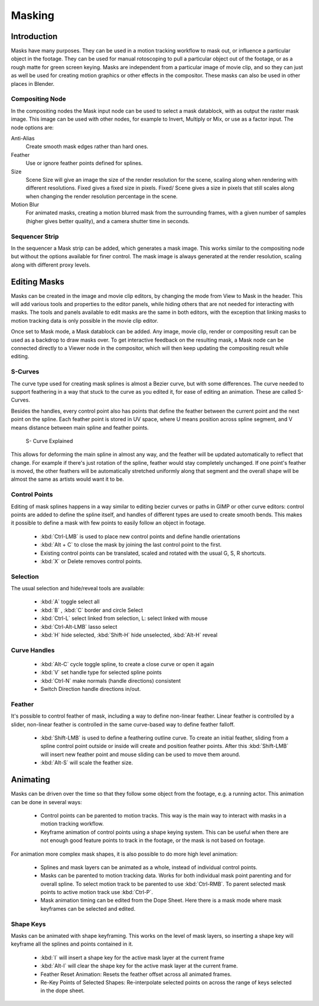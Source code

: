 ###########
  Masking
###########

Introduction
============

Masks have many purposes. They can be used in a motion tracking workflow to mask out,
or influence a particular object in the footage.
They can be used for manual rotoscoping to pull a particular object out of the footage,
or as a rough matte for green screen keying. Masks are independent from a particular image of movie clip,
and so they can just as well be used for creating motion graphics or other effects in the compositor.
These masks can also be used in other places in Blender.

Compositing Node
----------------

In the compositing nodes the Mask input node can be used to select a mask datablock,
with as output the raster mask image. This image can be used with other nodes,
for example to Invert, Multiply or Mix, or use as a factor input. The node options are:

Anti-Alias
    Create smooth mask edges rather than hard ones. 
Feather
    Use or ignore feather points defined for splines. 
Size
    Scene Size will give an image the size of the render resolution for the scene,
    scaling along when rendering with different resolutions. Fixed gives a fixed size in pixels. Fixed/
    Scene gives a size in pixels that still scales along when changing the render resolution percentage in the scene. 
Motion Blur
    For animated masks, creating a motion blurred mask from the surrounding frames,
    with a given number of samples (higher gives better quality), and a camera shutter time in seconds. 

Sequencer Strip
---------------

In the sequencer a Mask strip can be added, which generates a mask image.
This works similar to the compositing node but without the options available for finer control.
The mask image is always generated at the render resolution, scaling along with different proxy levels. 

Editing Masks
=============

Masks can be created in the image and movie clip editors, by changing the mode from View to Mask in the header.
This will add various tools and properties to the editor panels,
while hiding others that are not needed for interacting with masks.
The tools and panels available to edit masks are the same in both editors,
with the exception that linking masks to motion tracking data is only possible in the movie clip editor.

Once set to Mask mode, a Mask datablock can be added. Any image, movie clip,
render or compositing result can be used as a backdrop to draw masks over.
To get interactive feedback on the resulting mask,
a Mask node can be connected directly to a Viewer node in the compositor,
which will then keep updating the compositing result while editing.

S-Curves
--------

The curve type used for creating mask splines is almost a Bezier curve, but with some differences.
The curve needed to support feathering in a way that stuck to the curve as you edited it,
for ease of editing an animation. These are called S-Curves.

Besides the handles, every control point also has points that define the feather between
the current point and the next point on the spline. Each feather point is stored in UV space, 
where U means position across spline segment, and V means distance between main spline and feather points.

.. figure:: /images/editors_movieclip_masking_scurve.png
   
   S- Curve Explained

This allows for deforming the main spline in almost any way,
and the feather will be updated automatically to reflect that change.
For example if there's just rotation of the spline,
feather would stay completely unchanged. If one point's feather is moved,
the other feathers will be automatically stretched uniformly along that segment
and the overall shape will be almost the same as artists would want it to be.

Control Points
--------------

Editing of mask splines happens in a way similar to editing bezier curves or paths in GIMP or other curve editors:
control points are added to define the spline itself, and handles of different types are used to create smooth bends.
This makes it possible to define a mask with few points to easily follow an object in footage.

   - :kbd:`Ctrl-LMB` is used to place new control points and define handle orientations
   - :kbd:`Alt + C` to close the mask by joining the last control point to the first.
   - Existing control points can be translated, scaled and rotated with the usual G, S, R shortcuts.
   - :kbd:`X` or Delete removes control points. 

Selection
---------

The usual selection and hide/reveal tools are available:

   - :kbd:`A` toggle select all
   - :kbd:`B` , :kbd:`C` border and circle Select
   - :kbd:`Ctrl-L` select linked from selection, L: select linked with mouse
   - :kbd:`Ctrl-Alt-LMB` lasso select
   - :kbd:`H` hide selected, :kbd:`Shift-H` hide unselected, :kbd:`Alt-H` reveal 

Curve Handles
-------------

   - :kbd:`Alt-C` cycle toggle spline, to create a close curve or open it again
   - :kbd:`V` set handle type for selected spline points
   - :kbd:`Ctrl-N` make normals (handle directions) consistent
   - Switch Direction handle directions in/out. 

Feather
-------

It's possible to control feather of mask, including a way to define non-linear feather.
Linear feather is controlled by a slider,
non-linear feather is controlled in the same curve-based way to define feather falloff.

   - :kbd:`Shift-LMB` is used to define a feathering outline curve. To create an initial feather,
     sliding from a spline control point outside or inside will create and position feather points.
     After this :kbd:`Shift-LMB`
     will insert new feather point and mouse sliding can be used to move them around.
   - :kbd:`Alt-S` will scale the feather size. 


Animating
=========

Masks can be driven over the time so that they follow some object from the footage,
e.g. a running actor. This animation can be done in several ways:

   - Control points can be parented to motion tracks.
     This way is the main way to interact with masks in a motion tracking workflow.
   - Keyframe animation of control points using a shape keying system.
     This can be useful when there are not enough good feature points to track in the footage,
     or the mask is not based on footage. 

For animation more complex mask shapes, it is also possible to do more high level animation:

   - Splines and mask layers can be animated as a whole, instead of individual control points.
   - Masks can be parented to motion tracking data.
     Works for both individual mask point parenting and for overall spline.
     To select motion track to be parented to use :kbd:`Ctrl-RMB`.
     To parent selected mask points to active motion track use :kbd:`Ctrl-P`.
   - Mask animation timing can be edited from the Dope Sheet.
     Here there is a mask mode where mask keyframes can be selected and edited.


Shape Keys
----------

Masks can be animated with shape keyframing. This works on the level of mask layers,
so inserting a shape key will keyframe all the splines and points contained in it.

   - :kbd:`I` will insert a shape key for the active mask layer at the current frame
   - :kbd:`Alt-I`  will clear the shape key for the active mask layer at the current frame.
   - Feather Reset Animation: Resets the feather offset across all animated frames.
   - Re-Key Points of Selected Shapes:
     Re-interpolate selected points on across the range of keys selected in the dope sheet.
